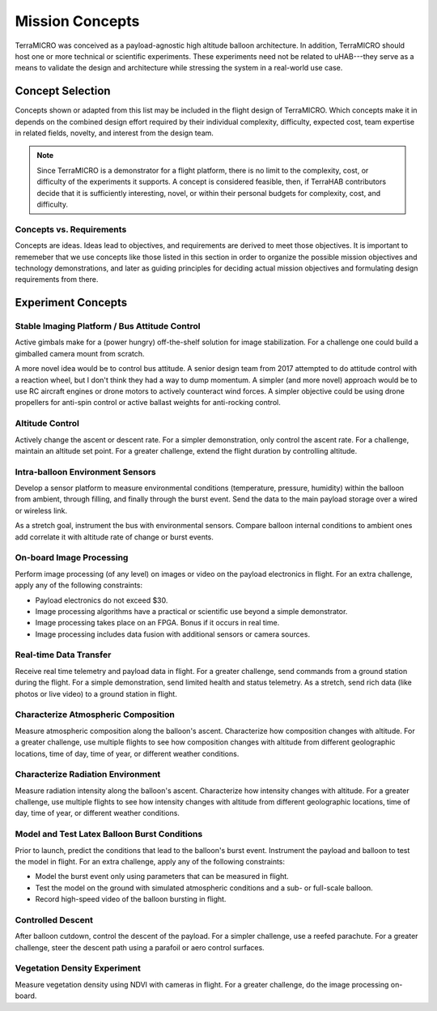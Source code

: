 .. _concepts:

****************
Mission Concepts
****************

TerraMICRO was conceived as a payload-agnostic high altitude balloon
architecture. In addition, TerraMICRO should host one or more technical or
scientific experiments. These experiments need not be related to uHAB---they
serve as a means to validate the design and architecture while stressing the
system in a real-world use case.

.. _concept-selection:

Concept Selection
=================

Concepts shown or adapted from this list may be included in the flight design
of TerraMICRO. Which concepts make it in depends on the combined design effort
required by their individual complexity, difficulty, expected cost, team
expertise in related fields, novelty, and interest from the design team.

.. note::
   Since TerraMICRO is a demonstrator for a flight platform, there is no limit
   to the complexity, cost, or difficulty of the experiments it supports. A
   concept is considered feasible, then, if TerraHAB contributors decide that
   it is sufficiently interesting, novel, or within their personal budgets for
   complexity, cost, and difficulty.

.. _concept-vs-requirements:

Concepts vs. Requirements
-------------------------

Concepts are ideas. Ideas lead to objectives, and requirements are derived to
meet those objectives. It is important to rememeber that we use concepts like
those listed in this section in order to organize the possible mission
objectives and technology demonstrations, and later as guiding principles for
deciding actual mission objectives and formulating design requirements from
there.

.. _experiment-concepts:

Experiment Concepts
===================

Stable Imaging Platform / Bus Attitude Control
----------------------------------------------
Active gimbals make for a (power hungry) off-the-shelf solution for image
stabilization. For a challenge one could build a gimballed camera mount from
scratch.

A more novel idea would be to control bus attitude. A senior design team from
2017 attempted to do attitude control with a reaction wheel, but I don't think
they had a way to dump momentum. A simpler (and more novel) approach would be
to use RC aircraft engines or drone motors to actively counteract wind forces.
A simpler objective could be using drone propellers for anti-spin control or
active ballast weights for anti-rocking control.

Altitude Control
----------------
Actively change the ascent or descent rate. For a simpler demonstration, only
control the ascent rate. For a challenge, maintain an altitude set point. For a
greater challenge, extend the flight duration by controlling altitude.

Intra-balloon Environment Sensors
---------------------------------
Develop a sensor platform to measure environmental conditions (temperature,
pressure, humidity) within the balloon from ambient, through filling, and
finally through the burst event. Send the data to the main payload storage over
a wired or wireless link.

As a stretch goal, instrument the bus with environmental sensors. Compare
balloon internal conditions to ambient ones add correlate it with altitude rate
of change or burst events.

On-board Image Processing
-------------------------
Perform image processing (of any level) on images or video on the payload
electronics in flight. For an extra challenge, apply any of the following
constraints:

- Payload electronics do not exceed $30.
- Image processing algorithms have a practical or scientific use beyond a
  simple demonstrator.
- Image processing takes place on an FPGA. Bonus if it occurs in real time.
- Image processing includes data fusion with additional sensors or camera
  sources.

Real-time Data Transfer
-----------------------
Receive real time telemetry and payload data in flight. For a greater
challenge, send commands from a ground station during the flight. For a simple
demonstration, send limited health and status telemetry. As a stretch, send
rich data (like photos or live video) to a ground station in flight.

Characterize Atmospheric Composition
------------------------------------
Measure atmospheric composition along the balloon's ascent. Characterize how
composition changes with altitude. For a greater challenge, use multiple
flights to see how composition changes with altitude from different
geolographic locations, time of day, time of year, or different weather
conditions.

Characterize Radiation Environment
----------------------------------
Measure radiation intensity along the balloon's ascent. Characterize how
intensity changes with altitude. For a greater challenge, use multiple flights
to see how intensity changes with altitude from different geolographic
locations, time of day, time of year, or different weather conditions.

Model and Test Latex Balloon Burst Conditions
---------------------------------------------
Prior to launch, predict the conditions that lead to the balloon's burst event.
Instrument the payload and balloon to test the model in flight. For an extra
challenge, apply any of the following constraints:

- Model the burst event only using parameters that can be measured in flight.
- Test the model on the ground with simulated atmospheric conditions and a
  sub- or full-scale balloon.
- Record high-speed video of the balloon bursting in flight.

Controlled Descent
------------------
After balloon cutdown, control the descent of the payload. For a simpler
challenge, use a reefed parachute. For a greater challenge, steer the descent
path using a parafoil or aero control surfaces.

Vegetation Density Experiment
-----------------------------
Measure vegetation density using NDVI with cameras in flight. For a greater
challenge, do the image processing on-board.
